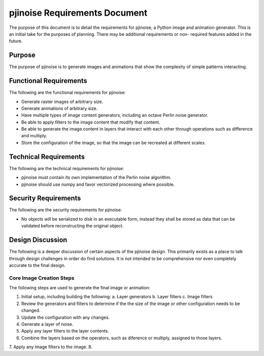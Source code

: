 ==============================
pjinoise Requirements Document
==============================

The purpose of this document is to detail the requirements for pjinoise,
a Python image and animation generator. This is an initial take for the 
purposes of planning. There may be additional requirements or non-
required features added in the future.


Purpose
-------
The purpose of pjinoise is to generate images and animations that show 
the complexity of simple patterns interacting.


Functional Requirements
-----------------------
The following are the functional requirements for pjinoise:

*   Generate raster images of arbitrary size.
*   Generate animations of arbitrary size.
*   Have multiple types of image content generators, including an 
    octave Perlin noise generator.
*   Be able to apply filters to the image content that modify that 
    content.
*   Be able to generate the image content in layers that interact 
    with each other through operations such as difference and 
    multiply.
*   Store the configuration of the image, so that the image can be 
    recreated at different scales.


Technical Requirements
----------------------
The following are the technical requirements for pjinoise:

*   pjinoise must contain its own implementation of the Perlin 
    noise algorithm.
*   pjinoise should use numpy and favor vectorized processing 
    where possible.


Security Requirements
---------------------
The following are the security requirements for pjinoise:

*   No objects will be serialized to disk in an executable form, 
    instead they shall be stored as data that can be validated 
    before reconstructing the original object.


Design Discussion
-----------------
The following is a deeper discussion of certain aspects of the 
pjinoise design. This primarily exists as a place to talk through 
design challenges in order do find solutions. It is not intended 
to be comprehensive nor even completely accurate to the final 
design.


Core Image Creation Steps
~~~~~~~~~~~~~~~~~~~~~~~~~
The following steps are used to generate the final image or 
animation:

1.  Initial setup, including building the following:
    a.  Layer generators
    b.  Layer filters
    c.  Image filters
2.  Review the generators and filters to determine if the the 
    size of the image or other configuration needs to be changed.
3.  Update the configuration with any changes.
4.  Generate a layer of noise.
5.  Apply any layer filters to the layer contents.
6.  Combine the layers based on the operators, such as diference 
    or multiply, assigned to those layers.
7.  Apply any image filters to the image.
8.  
